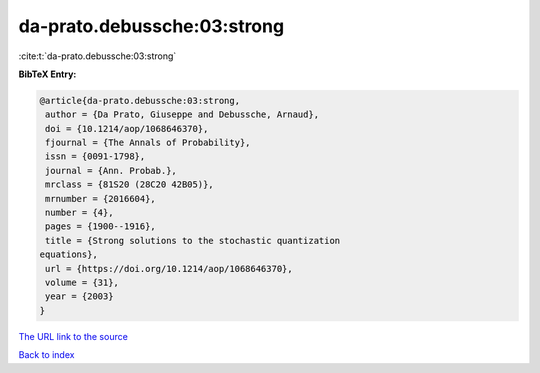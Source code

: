 da-prato.debussche:03:strong
============================

:cite:t:`da-prato.debussche:03:strong`

**BibTeX Entry:**

.. code-block:: bibtex

   @article{da-prato.debussche:03:strong,
    author = {Da Prato, Giuseppe and Debussche, Arnaud},
    doi = {10.1214/aop/1068646370},
    fjournal = {The Annals of Probability},
    issn = {0091-1798},
    journal = {Ann. Probab.},
    mrclass = {81S20 (28C20 42B05)},
    mrnumber = {2016604},
    number = {4},
    pages = {1900--1916},
    title = {Strong solutions to the stochastic quantization
   equations},
    url = {https://doi.org/10.1214/aop/1068646370},
    volume = {31},
    year = {2003}
   }
`The URL link to the source <ttps://doi.org/10.1214/aop/1068646370}>`_


`Back to index <../By-Cite-Keys.html>`_
